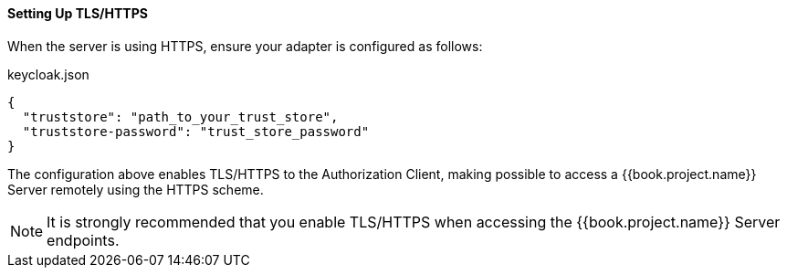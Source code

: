 [[_enforcer_filter_using_https]]
==== Setting Up TLS/HTTPS

When the server is using HTTPS, ensure your adapter is configured as follows:

.keycloak.json
```json
{
  "truststore": "path_to_your_trust_store",
  "truststore-password": "trust_store_password"
}
```

The configuration above enables TLS/HTTPS to the Authorization Client, making possible to access a
{{book.project.name}} Server remotely using the HTTPS scheme.

[NOTE]
It is strongly recommended that you enable TLS/HTTPS when accessing the {{book.project.name}} Server endpoints.

